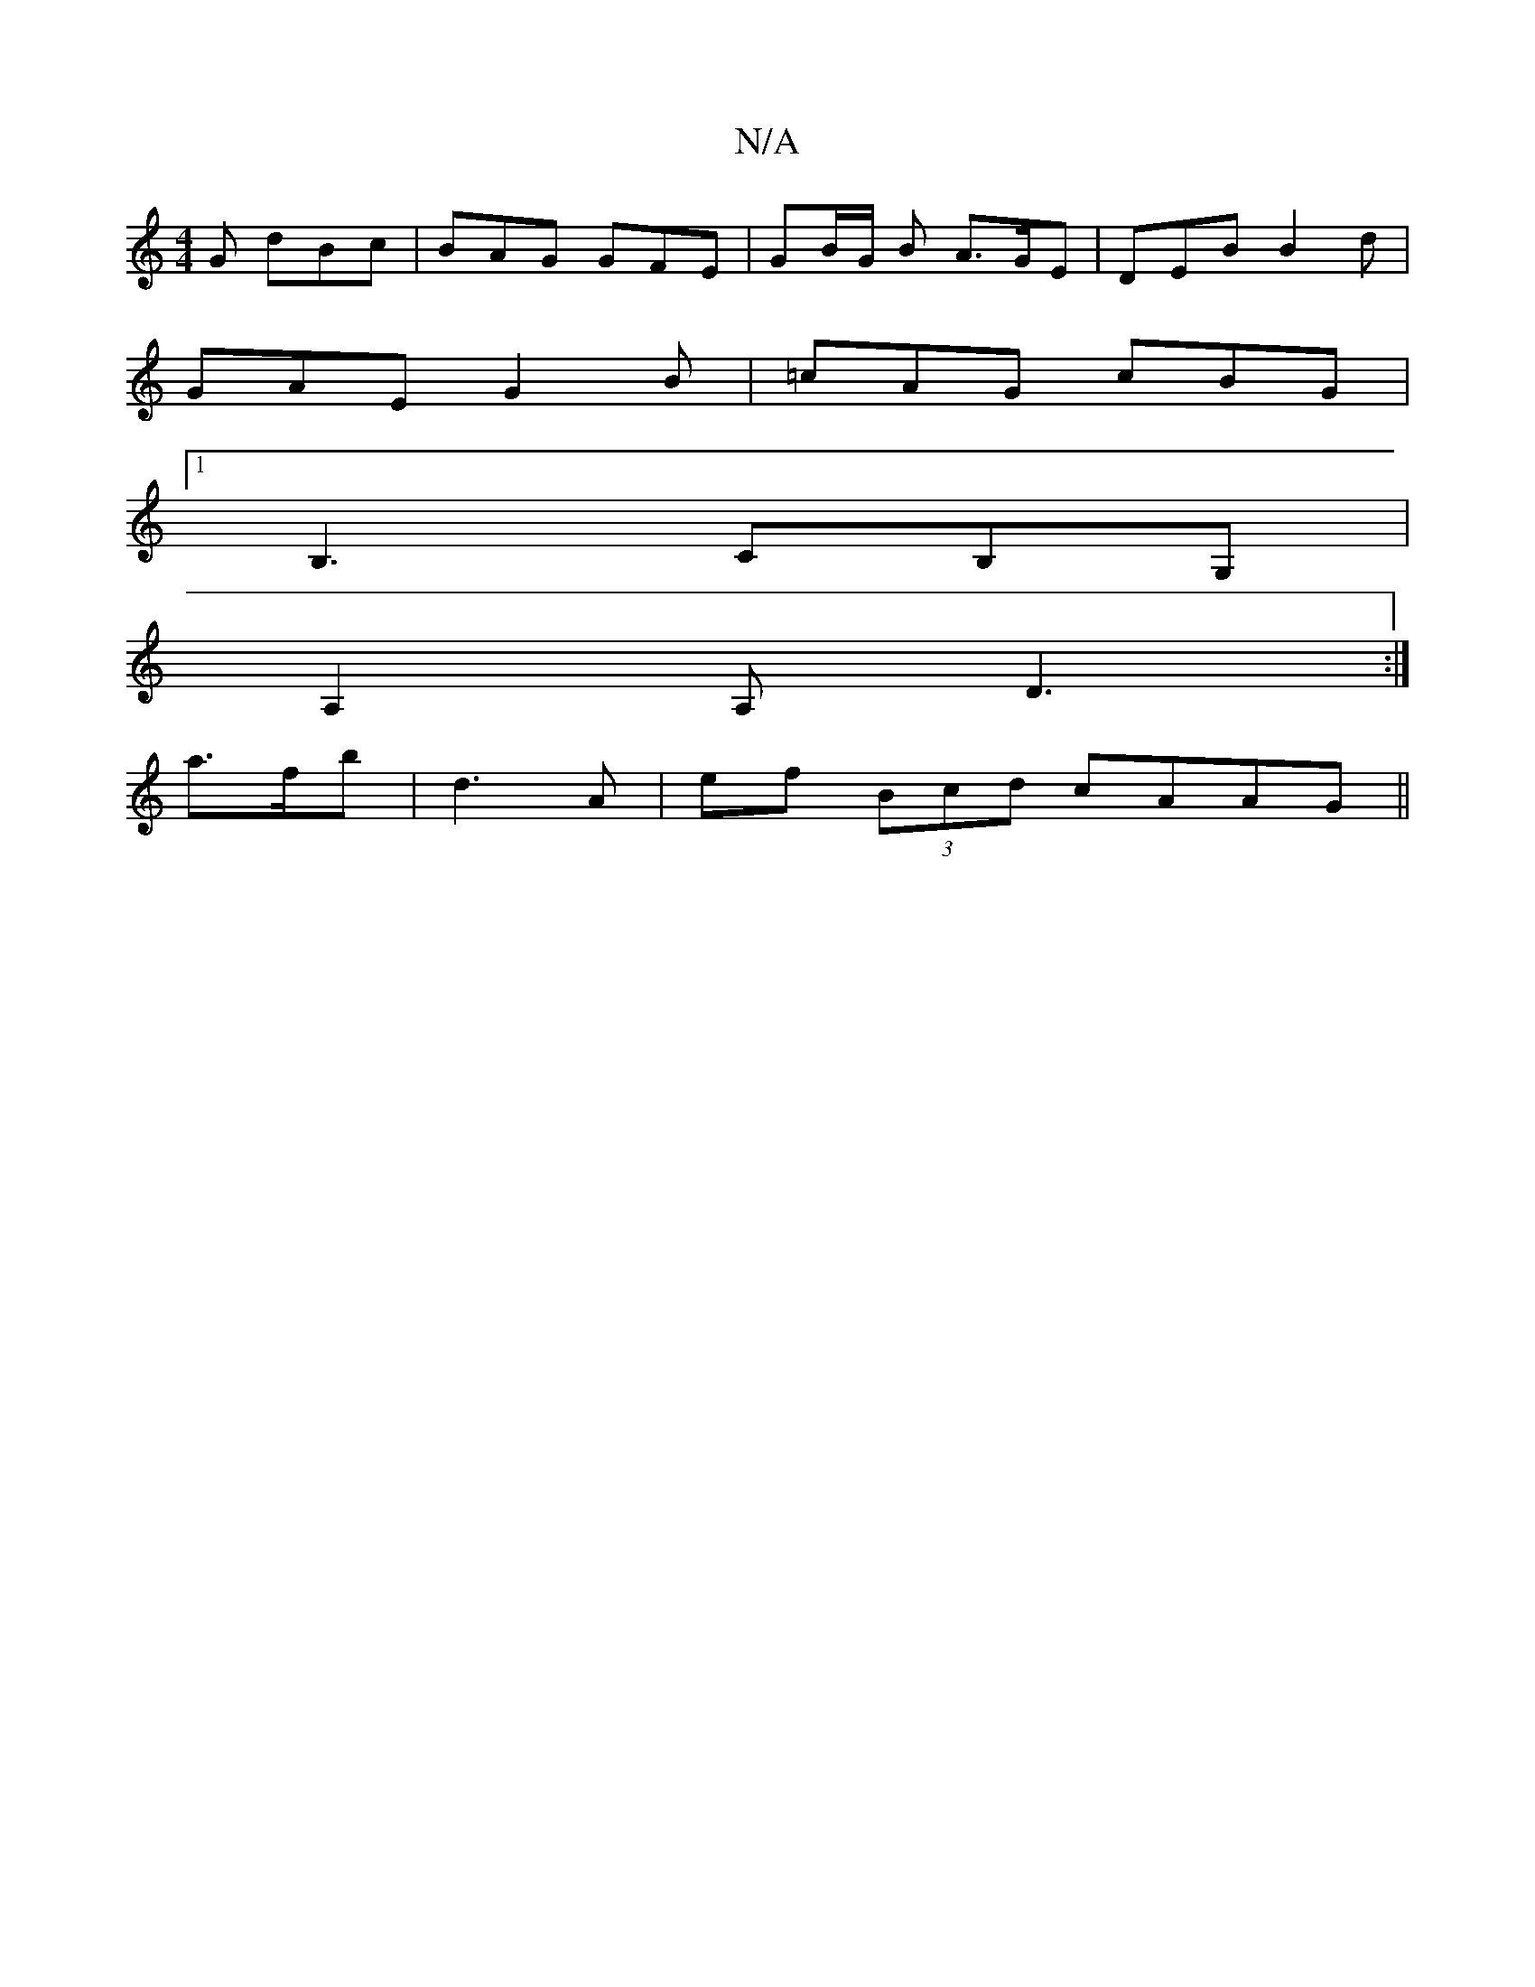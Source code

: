 X:1
T:N/A
M:4/4
R:N/A
K:Cmajor
G dBc | BAG GFE | GB/2G/2 B A>GE | DEB B2d|
GAE G2B | =cAG cBG |
[1B,3 CB,G, |
A,2 A, D3 :|
a3/f/b|d3 A| ef (3Bcd cAAG ||

|: ~B3 [2c/B/d | B/G/AF GEC | GGB E2 D2 |]

|: G>BG | A _B/G/|
BA/B/B/ c|f>ed